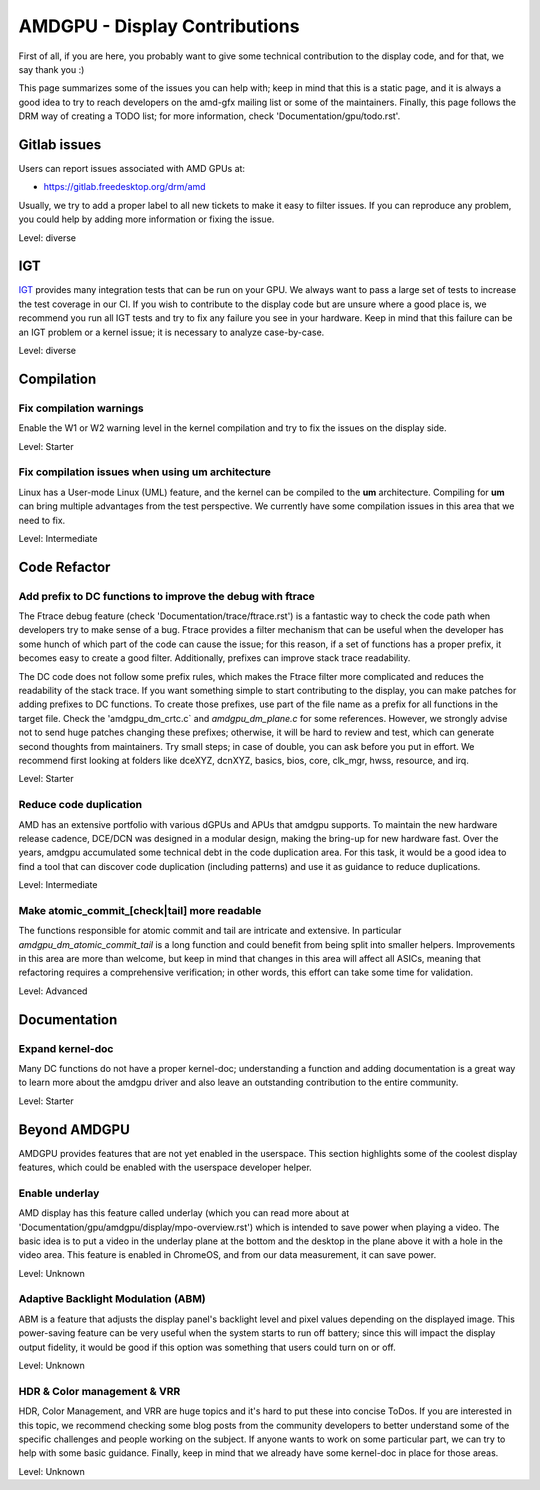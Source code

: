 .. _display_todos:

==============================
AMDGPU - Display Contributions
==============================

First of all, if you are here, you probably want to give some technical
contribution to the display code, and for that, we say thank you :)

This page summarizes some of the issues you can help with; keep in mind that
this is a static page, and it is always a good idea to try to reach developers
on the amd-gfx mailing list or some of the maintainers. Finally, this page
follows the DRM way of creating a TODO list; for more information, check
'Documentation/gpu/todo.rst'.

Gitlab issues
=============

Users can report issues associated with AMD GPUs at:

- https://gitlab.freedesktop.org/drm/amd

Usually, we try to add a proper label to all new tickets to make it easy to
filter issues. If you can reproduce any problem, you could help by adding more
information or fixing the issue.

Level: diverse

IGT
===

`IGT`_ provides many integration tests that can be run on your GPU. We always
want to pass a large set of tests to increase the test coverage in our CI. If
you wish to contribute to the display code but are unsure where a good place
is, we recommend you run all IGT tests and try to fix any failure you see in
your hardware. Keep in mind that this failure can be an IGT problem or a kernel
issue; it is necessary to analyze case-by-case.

Level: diverse

.. _IGT: https://gitlab.freedesktop.org/drm/igt-gpu-tools

Compilation
===========

Fix compilation warnings
------------------------

Enable the W1 or W2 warning level in the kernel compilation and try to fix the
issues on the display side.

Level: Starter

Fix compilation issues when using um architecture
-------------------------------------------------

Linux has a User-mode Linux (UML) feature, and the kernel can be compiled to
the **um** architecture. Compiling for **um** can bring multiple advantages
from the test perspective. We currently have some compilation issues in this
area that we need to fix.

Level: Intermediate

Code Refactor
=============

Add prefix to DC functions to improve the debug with ftrace
-----------------------------------------------------------

The Ftrace debug feature (check 'Documentation/trace/ftrace.rst') is a
fantastic way to check the code path when developers try to make sense of a
bug. Ftrace provides a filter mechanism that can be useful when the developer
has some hunch of which part of the code can cause the issue; for this reason,
if a set of functions has a proper prefix, it becomes easy to create a good
filter. Additionally, prefixes can improve stack trace readability.

The DC code does not follow some prefix rules, which makes the Ftrace filter
more complicated and reduces the readability of the stack trace. If you want
something simple to start contributing to the display, you can make patches for
adding prefixes to DC functions. To create those prefixes, use part of the file
name as a prefix for all functions in the target file. Check the
'amdgpu_dm_crtc.c` and `amdgpu_dm_plane.c` for some references. However, we
strongly advise not to send huge patches changing these prefixes; otherwise, it
will be hard to review and test, which can generate second thoughts from
maintainers. Try small steps; in case of double, you can ask before you put in
effort. We recommend first looking at folders like dceXYZ, dcnXYZ, basics,
bios, core, clk_mgr, hwss, resource, and irq.

Level: Starter

Reduce code duplication
-----------------------

AMD has an extensive portfolio with various dGPUs and APUs that amdgpu
supports. To maintain the new hardware release cadence, DCE/DCN was designed in
a modular design, making the bring-up for new hardware fast. Over the years,
amdgpu accumulated some technical debt in the code duplication area. For this
task, it would be a good idea to find a tool that can discover code duplication
(including patterns) and use it as guidance to reduce duplications.

Level: Intermediate

Make atomic_commit_[check|tail] more readable
---------------------------------------------

The functions responsible for atomic commit and tail are intricate and
extensive. In particular `amdgpu_dm_atomic_commit_tail` is a long function and
could benefit from being split into smaller helpers. Improvements in this area
are more than welcome, but keep in mind that changes in this area will affect
all ASICs, meaning that refactoring requires a comprehensive verification; in
other words, this effort can take some time for validation.

Level: Advanced

Documentation
=============

Expand kernel-doc
-----------------

Many DC functions do not have a proper kernel-doc; understanding a function and
adding documentation is a great way to learn more about the amdgpu driver and
also leave an outstanding contribution to the entire community.

Level: Starter

Beyond AMDGPU
=============

AMDGPU provides features that are not yet enabled in the userspace. This
section highlights some of the coolest display features, which could be enabled
with the userspace developer helper.

Enable underlay
---------------

AMD display has this feature called underlay (which you can read more about at
'Documentation/gpu/amdgpu/display/mpo-overview.rst') which is intended to
save power when playing a video. The basic idea is to put a video in the
underlay plane at the bottom and the desktop in the plane above it with a hole
in the video area. This feature is enabled in ChromeOS, and from our data
measurement, it can save power.

Level: Unknown

Adaptive Backlight Modulation (ABM)
-----------------------------------

ABM is a feature that adjusts the display panel's backlight level and pixel
values depending on the displayed image. This power-saving feature can be very
useful when the system starts to run off battery; since this will impact the
display output fidelity, it would be good if this option was something that
users could turn on or off.

Level: Unknown


HDR & Color management & VRR
----------------------------

HDR, Color Management, and VRR are huge topics and it's hard to put these into
concise ToDos. If you are interested in this topic, we recommend checking some
blog posts from the community developers to better understand some of the
specific challenges and people working on the subject. If anyone wants to work
on some particular part, we can try to help with some basic guidance. Finally,
keep in mind that we already have some kernel-doc in place for those areas.

Level: Unknown
